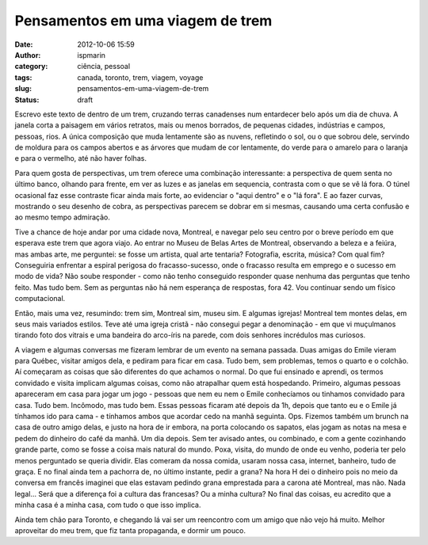 Pensamentos em uma viagem de trem
#################################
:date: 2012-10-06 15:59
:author: ispmarin
:category: ciência, pessoal
:tags: canada, toronto, trem, viagem, voyage
:slug: pensamentos-em-uma-viagem-de-trem
:status: draft

Escrevo este texto de dentro de um trem, cruzando terras canadenses num
entardecer belo após um dia de chuva. A janela corta a paisagem em
vários retratos, mais ou menos borrados, de pequenas cidades, indústrias
e campos, pessoas, rios. A única composição que muda lentamente são as
nuvens, refletindo o sol, ou o que sobrou dele, servindo de moldura para
os campos abertos e as árvores que mudam de cor lentamente, do verde
para o amarelo para o laranja e para o vermelho, até não haver folhas.

Para quem gosta de perspectivas, um trem oferece uma combinação
interessante: a perspectiva de quem senta no último banco, olhando para
frente, em ver as luzes e as janelas em sequencia, contrasta com o que
se vê lá fora. O túnel ocasional faz esse contraste ficar ainda mais
forte, ao evidenciar o "aqui dentro" e o "lá fora". E ao fazer curvas,
mostrando o seu desenho de cobra, as perspectivas parecem se dobrar em
si mesmas, causando uma certa confusão e ao mesmo tempo admiração.

Tive a chance de hoje andar por uma cidade nova, Montreal, e navegar
pelo seu centro por o breve período em que esperava este trem que agora
viajo. Ao entrar no Museu de Belas Artes de Montreal, observando a
beleza e a feiúra, mas ambas arte, me perguntei: se fosse um artista,
qual arte tentaria? Fotografia, escrita, música? Com qual fim?
Conseguiria enfrentar a espiral perigosa do fracasso-sucesso, onde o
fracasso resulta em emprego e o sucesso em modo de vida? Não soube
responder - como não tenho conseguido responder quase nenhuma das
perguntas que tenho feito. Mas tudo bem. Sem as perguntas não há nem
esperança de respostas, fora 42. Vou continuar sendo um físico
computacional.

Então, mais uma vez, resumindo: trem sim, Montreal sim, museu sim. E
algumas igrejas! Montreal tem montes delas, em seus mais variados
estilos. Teve até uma igreja cristã - não consegui pegar a denominação -
em que vi muçulmanos tirando foto dos vitrais e uma bandeira do
arco-íris na parede, com dois senhores incrédulos mas curiosos.

A viagem e algumas conversas me fizeram lembrar de um evento na semana
passada. Duas amigas do Emile vieram para Québec, visitar amigos dela, e
pediram para ficar em casa. Tudo bem, sem problemas, temos o quarto e o
colchão. Aí começaram as coisas que são diferentes do que achamos o
normal. Do que fui ensinado e aprendi, os termos convidado e visita
implicam algumas coisas, como não atrapalhar quem está hospedando.
Primeiro, algumas pessoas apareceram em casa para jogar um jogo -
pessoas que nem eu nem o Emile conhecíamos ou tinhamos convidado para
casa. Tudo bem. Incômodo, mas tudo bem. Essas pessoas ficaram até depois
da 1h, depois que tanto eu e o Emile já tínhamos ido para cama - e
tínhamos ambos que acordar cedo na manhã seguinta. Ops. Fizemos também
um brunch na casa de outro amigo delas, e justo na hora de ir embora, na
porta colocando os sapatos, elas jogam as notas na mesa e pedem do
dinheiro do café da manhã. Um dia depois. Sem ter avisado antes, ou
combinado, e com a gente cozinhando grande parte, como se fosse a coisa
mais natural do mundo. Poxa, visita, do mundo de onde eu venho, poderia
ter pelo menos perguntado se queria dividir. Elas comeram da nossa
comida, usaram nossa casa, internet, banheiro, tudo de graça. E no final
ainda tem a pachorra de, no último instante, pedir a grana? Na hora H
dei o dinheiro pois no meio da conversa em francês imaginei que elas
estavam pedindo grana emprestada para a carona até Montreal, mas não.
Nada legal... Será que a diferença foi a cultura das francesas? Ou a
minha cultura? No final das coisas, eu acredito que a minha casa é a
minha casa, com tudo o que isso implica.

Ainda tem chão para Toronto, e chegando lá vai ser um reencontro com um
amigo que não vejo há muito. Melhor aproveitar do meu trem, que fiz
tanta propaganda, e dormir um pouco.
